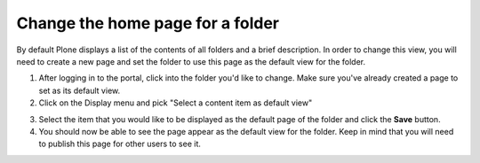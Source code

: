 Change the home page for a folder
=================================

By default Plone displays a list of the contents of all folders and a brief
description. In order to change this view, you will need to create a new page
and set the folder to use this page as the default view for the folder.


1. After logging in to the portal, click into the folder you'd like to change.
   Make sure you've already created a page to set as its default view.
2. Click on the Display menu and pick "Select a content item as default view"

.. image:: images/selectcontentitem.png
   :alt: select_content_item
   :align: center

3. Select the item that you would like to be displayed as the default page of
   the folder and click the **Save**  button.
4. You should now be able to see the page appear as the default view for the
   folder. Keep in mind that you will need to publish this page for other
   users to see it.


